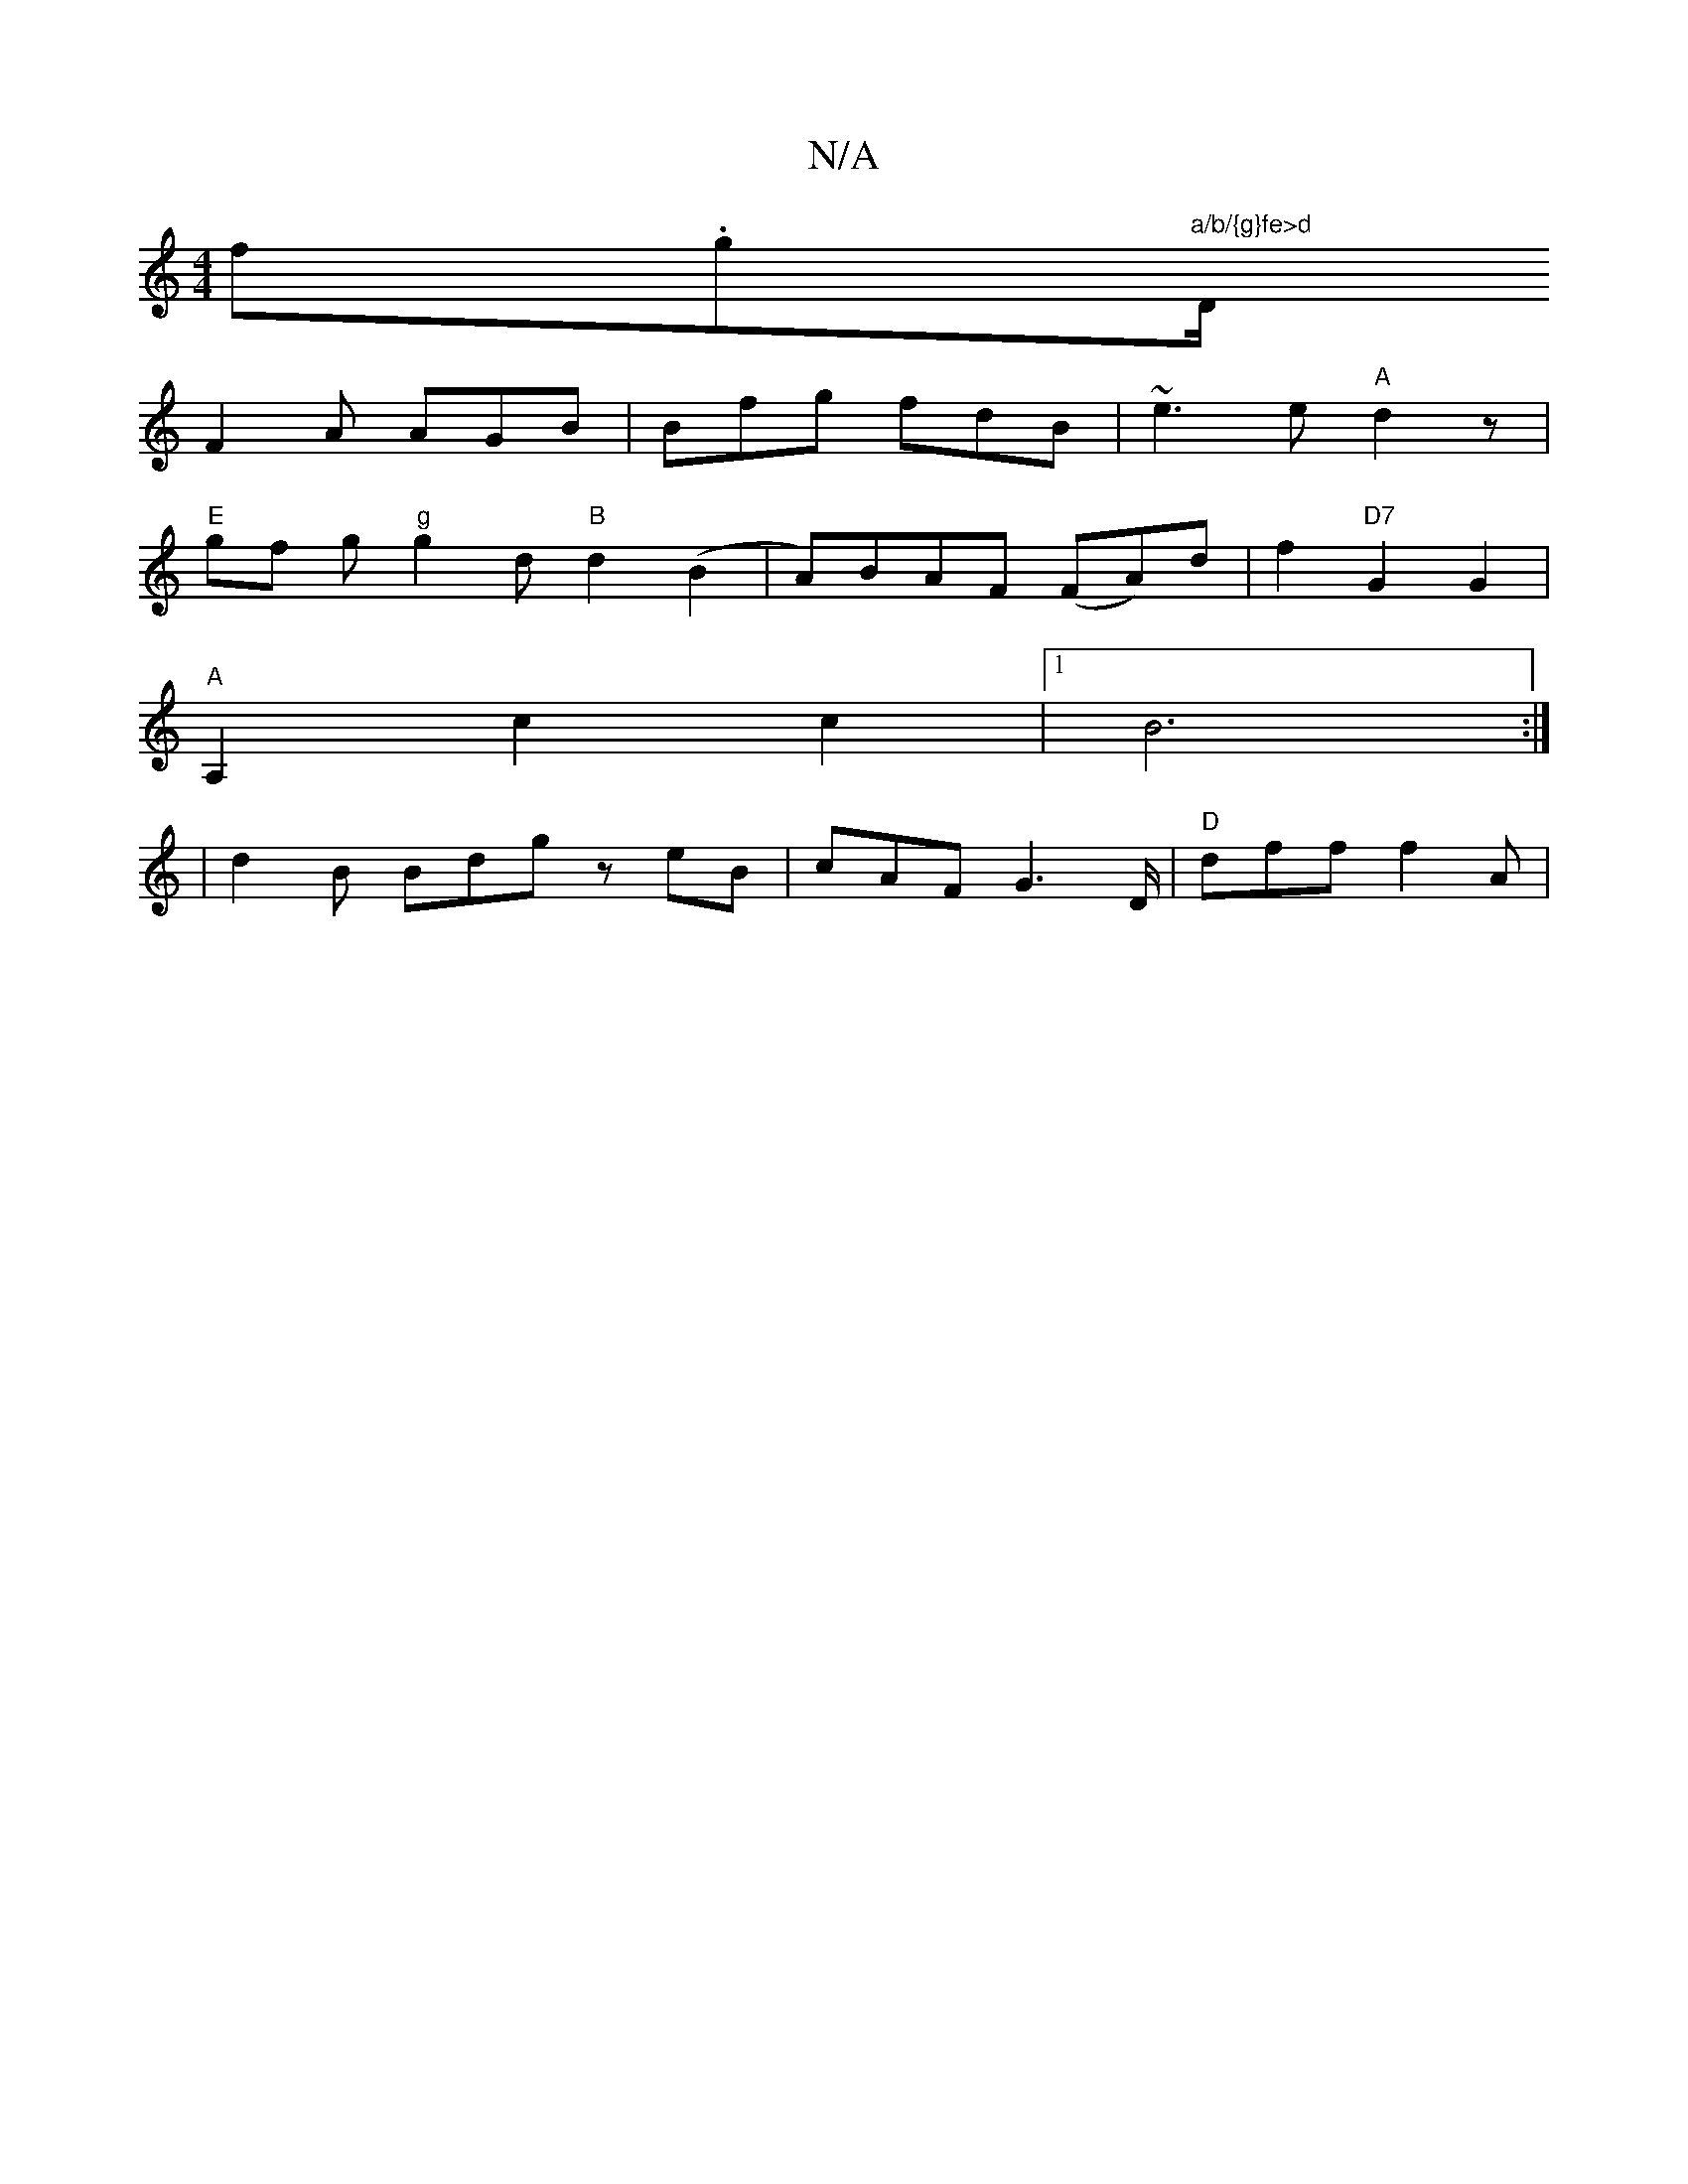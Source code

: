 X:1
T:N/A
M:4/4
R:N/A
K:Cmajor
f.g"a/b/{g}fe>d "D/+"d/2)"A"g3 Jg|"C"g2{g}cB {/G} B^ABA|
F2A AGB|Bfg fdB|~e3e"A"d2 z |
"E"gf g"g"g2 d"B"d2 (B2 |A)BAF (FA)d|f2 "D7"G2 G2 |
"A"A,2 c2c2|1 B6 :|
|d2 B Bdg zeB | cAF G2>D|"D"df=^f f2A|"aa